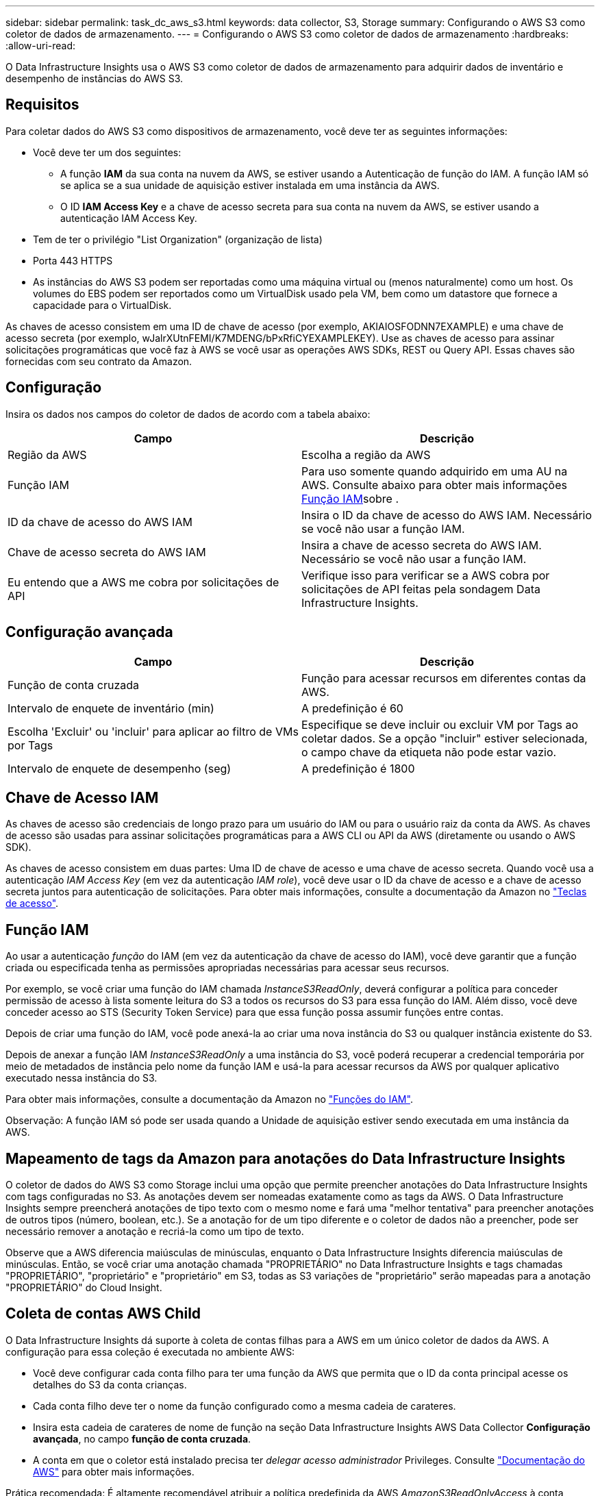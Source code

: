 ---
sidebar: sidebar 
permalink: task_dc_aws_s3.html 
keywords: data collector, S3, Storage 
summary: Configurando o AWS S3 como coletor de dados de armazenamento. 
---
= Configurando o AWS S3 como coletor de dados de armazenamento
:hardbreaks:
:allow-uri-read: 


[role="lead"]
O Data Infrastructure Insights usa o AWS S3 como coletor de dados de armazenamento para adquirir dados de inventário e desempenho de instâncias do AWS S3.



== Requisitos

Para coletar dados do AWS S3 como dispositivos de armazenamento, você deve ter as seguintes informações:

* Você deve ter um dos seguintes:
+
** A função *IAM* da sua conta na nuvem da AWS, se estiver usando a Autenticação de função do IAM. A função IAM só se aplica se a sua unidade de aquisição estiver instalada em uma instância da AWS.
** O ID *IAM Access Key* e a chave de acesso secreta para sua conta na nuvem da AWS, se estiver usando a autenticação IAM Access Key.


* Tem de ter o privilégio "List Organization" (organização de lista)
* Porta 443 HTTPS
* As instâncias do AWS S3 podem ser reportadas como uma máquina virtual ou (menos naturalmente) como um host. Os volumes do EBS podem ser reportados como um VirtualDisk usado pela VM, bem como um datastore que fornece a capacidade para o VirtualDisk.


As chaves de acesso consistem em uma ID de chave de acesso (por exemplo, AKIAIOSFODNN7EXAMPLE) e uma chave de acesso secreta (por exemplo, wJalrXUtnFEMI/K7MDENG/bPxRfiCYEXAMPLEKEY). Use as chaves de acesso para assinar solicitações programáticas que você faz à AWS se você usar as operações AWS SDKs, REST ou Query API. Essas chaves são fornecidas com seu contrato da Amazon.



== Configuração

Insira os dados nos campos do coletor de dados de acordo com a tabela abaixo:

[cols="2*"]
|===
| Campo | Descrição 


| Região da AWS | Escolha a região da AWS 


| Função IAM | Para uso somente quando adquirido em uma AU na AWS. Consulte abaixo para obter mais informações <<iam-role,Função IAM>>sobre . 


| ID da chave de acesso do AWS IAM | Insira o ID da chave de acesso do AWS IAM. Necessário se você não usar a função IAM. 


| Chave de acesso secreta do AWS IAM | Insira a chave de acesso secreta do AWS IAM. Necessário se você não usar a função IAM. 


| Eu entendo que a AWS me cobra por solicitações de API | Verifique isso para verificar se a AWS cobra por solicitações de API feitas pela sondagem Data Infrastructure Insights. 
|===


== Configuração avançada

[cols="2*"]
|===
| Campo | Descrição 


| Função de conta cruzada | Função para acessar recursos em diferentes contas da AWS. 


| Intervalo de enquete de inventário (min) | A predefinição é 60 


| Escolha 'Excluir' ou 'incluir' para aplicar ao filtro de VMs por Tags | Especifique se deve incluir ou excluir VM por Tags ao coletar dados. Se a opção "incluir" estiver selecionada, o campo chave da etiqueta não pode estar vazio. 


| Intervalo de enquete de desempenho (seg) | A predefinição é 1800 
|===


== Chave de Acesso IAM

As chaves de acesso são credenciais de longo prazo para um usuário do IAM ou para o usuário raiz da conta da AWS. As chaves de acesso são usadas para assinar solicitações programáticas para a AWS CLI ou API da AWS (diretamente ou usando o AWS SDK).

As chaves de acesso consistem em duas partes: Uma ID de chave de acesso e uma chave de acesso secreta. Quando você usa a autenticação _IAM Access Key_ (em vez da autenticação _IAM role_), você deve usar o ID da chave de acesso e a chave de acesso secreta juntos para autenticação de solicitações. Para obter mais informações, consulte a documentação da Amazon no link:https://docs.aws.amazon.com/IAM/latest/UserGuide/id_credentials_access-keys.html["Teclas de acesso"].



== Função IAM

Ao usar a autenticação _função_ do IAM (em vez da autenticação da chave de acesso do IAM), você deve garantir que a função criada ou especificada tenha as permissões apropriadas necessárias para acessar seus recursos.

Por exemplo, se você criar uma função do IAM chamada _InstanceS3ReadOnly_, deverá configurar a política para conceder permissão de acesso à lista somente leitura do S3 a todos os recursos do S3 para essa função do IAM. Além disso, você deve conceder acesso ao STS (Security Token Service) para que essa função possa assumir funções entre contas.

Depois de criar uma função do IAM, você pode anexá-la ao criar uma nova instância do S3 ou qualquer instância existente do S3.

Depois de anexar a função IAM _InstanceS3ReadOnly_ a uma instância do S3, você poderá recuperar a credencial temporária por meio de metadados de instância pelo nome da função IAM e usá-la para acessar recursos da AWS por qualquer aplicativo executado nessa instância do S3.

Para obter mais informações, consulte a documentação da Amazon no link:https://docs.aws.amazon.com/IAM/latest/UserGuide/id_roles.html["Funções do IAM"].

Observação: A função IAM só pode ser usada quando a Unidade de aquisição estiver sendo executada em uma instância da AWS.



== Mapeamento de tags da Amazon para anotações do Data Infrastructure Insights

O coletor de dados do AWS S3 como Storage inclui uma opção que permite preencher anotações do Data Infrastructure Insights com tags configuradas no S3. As anotações devem ser nomeadas exatamente como as tags da AWS. O Data Infrastructure Insights sempre preencherá anotações de tipo texto com o mesmo nome e fará uma "melhor tentativa" para preencher anotações de outros tipos (número, boolean, etc.). Se a anotação for de um tipo diferente e o coletor de dados não a preencher, pode ser necessário remover a anotação e recriá-la como um tipo de texto.

Observe que a AWS diferencia maiúsculas de minúsculas, enquanto o Data Infrastructure Insights diferencia maiúsculas de minúsculas. Então, se você criar uma anotação chamada "PROPRIETÁRIO" no Data Infrastructure Insights e tags chamadas "PROPRIETÁRIO", "proprietário" e "proprietário" em S3, todas as S3 variações de "proprietário" serão mapeadas para a anotação "PROPRIETÁRIO" do Cloud Insight.



== Coleta de contas AWS Child

O Data Infrastructure Insights dá suporte à coleta de contas filhas para a AWS em um único coletor de dados da AWS. A configuração para essa coleção é executada no ambiente AWS:

* Você deve configurar cada conta filho para ter uma função da AWS que permita que o ID da conta principal acesse os detalhes do S3 da conta crianças.
* Cada conta filho deve ter o nome da função configurado como a mesma cadeia de carateres.
* Insira esta cadeia de carateres de nome de função na seção Data Infrastructure Insights AWS Data Collector *Configuração avançada*, no campo *função de conta cruzada*.
* A conta em que o coletor está instalado precisa ter _delegar acesso administrador_ Privileges. Consulte link:https://docs.aws.amazon.com/accounts/latest/reference/using-orgs-delegated-admin.html["Documentação do AWS"] para obter mais informações.


Prática recomendada: É altamente recomendável atribuir a política predefinida da AWS _AmazonS3ReadOnlyAccess_ à conta principal do S3. Além disso, o usuário configurado na fonte de dados deve ter pelo menos a política predefinida _AWSOrganizationsReadOnlyAccess_ atribuída, a fim de consultar a AWS.

Consulte o seguinte para obter informações sobre como configurar seu ambiente para permitir que o Data Infrastructure Insights colete de contas filhas da AWS:

link:https://docs.aws.amazon.com/IAM/latest/UserGuide/tutorial_cross-account-with-roles.html["Tutorial: Delegar acesso em contas da AWS usando funções do IAM"]

link:https://docs.aws.amazon.com/IAM/latest/UserGuide/id_roles_common-scenarios_aws-accounts.html["Configuração da AWS: Fornecendo acesso a um usuário do IAM em outra conta da AWS que você possui"]

link:https://docs.aws.amazon.com/IAM/latest/UserGuide/id_roles_create_for-user.html["Criando uma função para delegar permissões a um usuário do IAM"]



== Solução de problemas

Informações adicionais sobre este Coletor de dados podem ser encontradas link:concept_requesting_support.html["Suporte"]na página ou no link:reference_data_collector_support_matrix.html["Matriz de suporte do Data Collector"].
